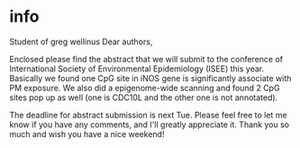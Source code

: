 * info
Student of greg wellinus
Dear authors, 

Enclosed please find the abstract that we will submit to the conference of International Society of Environmental Epidemiology (ISEE) this year. Basically we found one CpG site in iNOS gene is significantly associate with PM exposure. We also did a epigenome-wide scanning and found 2 CpG sites pop up as well (one is CDC10L and the other one is not annotated). 

The deadline for abstract submission is next Tue. Please feel free to let me know if you have any comments, and I'll greatly appreciate it. Thank you so much and wish you have a nice weekend!
